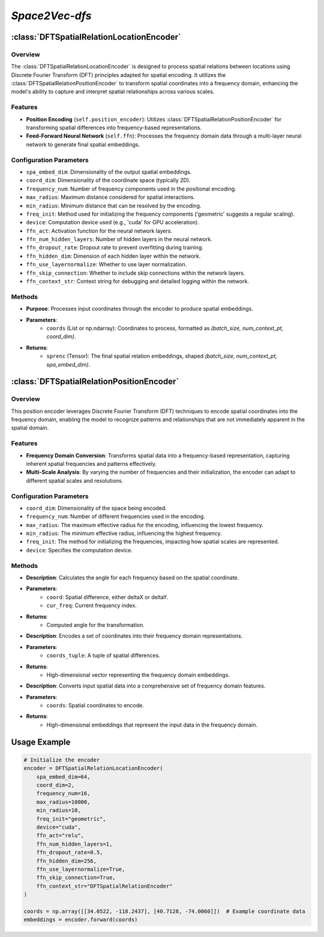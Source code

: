 *Space2Vec-dfs*
++++++++++++++++++++++++++++++

:class:`DFTSpatialRelationLocationEncoder`
==========================================

Overview
--------

The :class:`DFTSpatialRelationLocationEncoder` is designed to process spatial relations between locations using Discrete Fourier Transform (DFT) principles adapted for spatial encoding. It utilizes the :class:`DFTSpatialRelationPositionEncoder` to transform spatial coordinates into a frequency domain, enhancing the model's ability to capture and interpret spatial relationships across various scales.

Features
--------

- **Position Encoding** (``self.position_encoder``): Utilizes :class:`DFTSpatialRelationPositionEncoder` for transforming spatial differences into frequency-based representations.
- **Feed-Forward Neural Network** (``self.ffn``): Processes the frequency domain data through a multi-layer neural network to generate final spatial embeddings.

Configuration Parameters
------------------------

- ``spa_embed_dim``: Dimensionality of the output spatial embeddings.
- ``coord_dim``: Dimensionality of the coordinate space (typically 2D).
- ``frequency_num``: Number of frequency components used in the positional encoding.
- ``max_radius``: Maximum distance considered for spatial interactions.
- ``min_radius``: Minimum distance that can be resolved by the encoding.
- ``freq_init``: Method used for initializing the frequency components ('geometric' suggests a regular scaling).
- ``device``: Computation device used (e.g., 'cuda' for GPU acceleration).
- ``ffn_act``: Activation function for the neural network layers.
- ``ffn_num_hidden_layers``: Number of hidden layers in the neural network.
- ``ffn_dropout_rate``: Dropout rate to prevent overfitting during training.
- ``ffn_hidden_dim``: Dimension of each hidden layer within the network.
- ``ffn_use_layernormalize``: Whether to use layer normalization.
- ``ffn_skip_connection``: Whether to include skip connections within the network layers.
- ``ffn_context_str``: Context string for debugging and detailed logging within the network.

Methods
--------

.. method:: forward(coords) 
    :no-index:

- **Purpose**: Processes input coordinates through the encoder to produce spatial embeddings.
- **Parameters**:
    - ``coords`` (List or np.ndarray): Coordinates to process, formatted as `(batch_size, num_context_pt, coord_dim)`.
- **Returns**:
    - ``sprenc`` (Tensor): The final spatial relation embeddings, shaped `(batch_size, num_context_pt, spa_embed_dim)`.

:class:`DFTSpatialRelationPositionEncoder`
==========================================

Overview
--------

This position encoder leverages Discrete Fourier Transform (DFT) techniques to encode spatial coordinates into the frequency domain, enabling the model to recognize patterns and relationships that are not immediately apparent in the spatial domain.

.. image:: ../images/dfs.png
    :width: 80%
    :align: center
    :alt: dfs-transformation

Features
--------

- **Frequency Domain Conversion**: Transforms spatial data into a frequency-based representation, capturing inherent spatial frequencies and patterns effectively.
- **Multi-Scale Analysis**: By varying the number of frequencies and their initialization, the encoder can adapt to different spatial scales and resolutions.

Configuration Parameters
------------------------

- ``coord_dim``: Dimensionality of the space being encoded.
- ``frequency_num``: Number of different frequencies used in the encoding.
- ``max_radius``: The maximum effective radius for the encoding, influencing the lowest frequency.
- ``min_radius``: The minimum effective radius, influencing the highest frequency.
- ``freq_init``: The method for initializing the frequencies, impacting how spatial scales are represented.
- ``device``: Specifies the computation device.

Methods
--------

.. method:: cal_elementwise_angle(coord, cur_freq)

- **Description**: Calculates the angle for each frequency based on the spatial coordinate.
- **Parameters**:
    - ``coord``: Spatial difference, either deltaX or deltaY.
    - ``cur_freq``: Current frequency index.
- **Returns**:
    - Computed angle for the transformation.

.. method:: cal_coord_embed(coords_tuple)

- **Description**: Encodes a set of coordinates into their frequency domain representations.
- **Parameters**:
    - ``coords_tuple``: A tuple of spatial differences.
- **Returns**:
    - High-dimensional vector representing the frequency domain embeddings.

.. method:: make_output_embeds(coords) 
    :no-index:

- **Description**: Converts input spatial data into a comprehensive set of frequency domain features.
- **Parameters**:
    - ``coords``: Spatial coordinates to encode.
- **Returns**:
    - High-dimensional embeddings that represent the input data in the frequency domain.

Usage Example
=============

.. code-block:: python

    # Initialize the encoder
    encoder = DFTSpatialRelationLocationEncoder(
        spa_embed_dim=64,
        coord_dim=2,
        frequency_num=16,
        max_radius=10000,
        min_radius=10,
        freq_init="geometric",
        device="cuda",
        ffn_act="relu",
        ffn_num_hidden_layers=1,
        ffn_dropout_rate=0.5,
        ffn_hidden_dim=256,
        ffn_use_layernormalize=True,
        ffn_skip_connection=True,
        ffn_context_str="DFTSpatialRelationEncoder"
    )

    coords = np.array([[34.0522, -118.2437], [40.7128, -74.0060]])  # Example coordinate data
    embeddings = encoder.forward(coords)